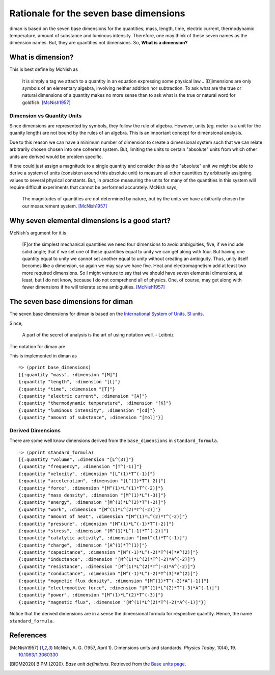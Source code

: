 =========================================
Rationale for the seven base dimensions
=========================================

diman is based on the seven base dimensions for the quantities; mass, length, time, electric current, thermodynamic temperature, amount of substance and luminous intensity. Therefore, one may think of these seven names as the dimension names. But, they are quantities not dimensions. So, **What is a dimension?**

What is dimension?
==================

This is best define by McNish as

    It is simply a tag we attach to a quantity in an equation expressing some physical law... [D]imensions are only symbols of an elementary algebra, involving neither addition nor subtraction. To ask what are the true or natural dimensions of a quantity makes no more sense than to ask what is the true or natural word for goldfish. [McNish1957]_


Dimension vs Quantity Units
---------------------------

Since dimensions are represented by symbols, they follow the rule of algebra. However, units (eg. meter is a unit for the quanity length) are not bound by the rules of an algebra. This is an important concept for dimensional analysis.

Due to this reason we can have a minimum number of dimension to create a dimensional system such that we can relate arbitrarily chosen chosen into one coherent system. But, limiting the units to certain "absolute" units from which other units are derived would be problem specific.

If one could just assign a magnitude to a single quantity and consider this as the "absolute" unit we might be able to derive a system of units (consisten around this absolute unit) to measure all other quantities by arbitrarily assigning values to several physical constants. But, in practice measuring the units for many of the quantities in this system will require difficult experiments that cannot be performed accurately. McNish says,

    The magnitudes of quantities are not determined by nature, but by the units we have arbitrarily chosen for our measurement system. [McNish1957]_


Why seven elemental dimensions is a good start?
===============================================

McNish's argument for it is

    [F]or the simplest mechanical quantities we need four dimensions to avoid ambiguities, five, if we include solid angle; that if we set one of these quantities equal to unity we can get along with four. But having one quantity equal to unity we cannot set another equal to unity without creating an ambiguity. Thus, unity itself becomes like a dimension, so again we may say we have five. Heat and electromagnetism add at least two more required dimensions. So I might venture to say that we should have seven elemental dimensions, at least, but I do not know, because I do not comprehend all of physics. One, of course, may get along with fewer dimensions if he will tolerate some ambiguities. [McNish1957]_


The seven base dimensions for diman
===================================

The seven base dimensions for diman is based on the `International System of Units, SI units <https://www.bipm.org/en/home>`_.

Since,

    A part of the secret of analysis is the art of using notation well. - Leibniz


The notation for diman are


+---------------------------+----------------------+
| Quantity                  | Dimension (Notation) |
+===========================+======================+
| time	                    | [T]                  |
+---------------------------+----------------------+
| length	                | [L]                  |
+---------------------------+----------------------+
| mass	                    | [M]                  |
+---------------------------+----------------------+
| electric current	        | [A]                  |
+---------------------------+----------------------+
| thermodynamic temperature	| [K]                  |
+---------------------------+----------------------+
| amount of substance	    | [mol]                |
+---------------------------+----------------------+
| luminous intensity	    | [cd]                 |
+---------------------------+----------------------+


This is implemented in diman as

::

    => (pprint base_dimensions)
    [{:quantity "mass", :dimension "[M]"}
    {:quantity "length", :dimension "[L]"}
    {:quantity "time", :dimension "[T]"}
    {:quantity "electric current", :dimension "[A]"}
    {:quantity "thermodynamic temperature", :dimension "[K]"}
    {:quantity "luminous intensity", :dimension "[cd]"}
    {:quantity "amount of substance", :dimension "[mol]"}]


Derived Dimensions
------------------

There are some well know dimensions derived from the ``base_dimensions`` in ``standard_formula``.

::

    => (pprint standard_formula)
    [{:quantity "volume", :dimension "[L^(3)]"}
    {:quantity "frequency", :dimension "[T^(-1)]"}
    {:quantity "velocity", :dimension "[L^(1)*T^(-1)]"}
    {:quantity "acceleration", :dimension "[L^(1)*T^(-2)]"}
    {:quantity "force", :dimension "[M^(1)*L^(1)*T^(-2)]"}
    {:quantity "mass density", :dimension "[M^(1)*L^(-3)]"}
    {:quantity "energy", :dimension "[M^(1)*L^(2)*T^(-2)]"}
    {:quantity "work", :dimension "[M^(1)*L^(2)*T^(-2)]"}
    {:quantity "amount of heat", :dimension "[M^(1)*L^(2)*T^(-2)]"}
    {:quantity "pressure", :dimension "[M^(1)*L^(-1)*T^(-2)]"}
    {:quantity "stress", :dimension "[M^(1)*L^(-1)*T^(-2)]"}
    {:quantity "catalytic activity", :dimension "[mol^(1)*T^(-1)]"}
    {:quantity "charge", :dimension "[A^(1)*T^(1)]"}
    {:quantity "capacitance", :dimension "[M^(-1)*L^(-2)*T^(4)*A^(2)]"}
    {:quantity "inductance", :dimension "[M^(1)*L^(2)*T^(-2)*A^(-2)]"}
    {:quantity "resistance", :dimension "[M^(1)*L^(2)*T^(-3)*A^(-2)]"}
    {:quantity "conductance", :dimension "[M^(-1)*L^(-2)*T^(3)*A^(2)]"}
    {:quantity "magnetic flux density", :dimension "[M^(1)*T^(-2)*A^(-1)]"}
    {:quantity "electromotive force", :dimension "[M^(1)*L^(2)*T^(-3)*A^(-1)]"}
    {:quantity "power", :dimension "[M^(1)*L^(2)*T^(-3)]"}
    {:quantity "magnetic flux", :dimension "[M^(1)*L^(2)*T^(-2)*A^(-1)]"}]

Notice that the derived dimensions are in a sense the dimensional formula for respective quantity. Hence, the name ``standard_formula``.



References
==========

.. [McNish1957] McNish, A. G. (1957, April 1). Dimensions units and standards. *Physics Today*, 10(4), 19. `10.1063/1.3060330 <https://doi.org/10.1063/1.3060330>`_

.. [BIDM2020] BIPM (2020). *Base unit definitions*. Retrieved from the `Base units page <https://www.bipm.org/en/measurement-units/base-units.html>`_.
